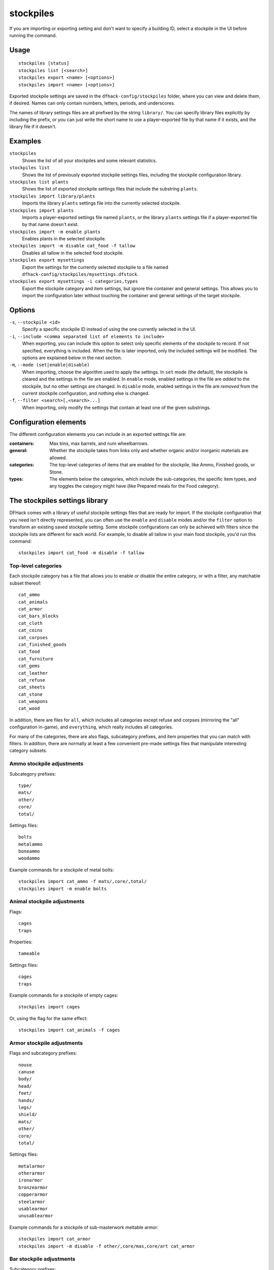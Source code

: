 stockpiles
==========

.. dfhack-tool::
    :summary: Import, export, or modify stockpile settings and features.
    :tags: fort design productivity stockpiles

If you are importing or exporting setting and don't want to specify a building
ID, select a stockpile in the UI before running the command.

Usage
-----

::

    stockpiles [status]
    stockpiles list [<search>]
    stockpiles export <name> [<options>]
    stockpiles import <name> [<options>]

Exported stockpile settings are saved in the ``dfhack-config/stockpiles``
folder, where you can view and delete them, if desired. Names can only
contain numbers, letters, periods, and underscores.

The names of library settings files are all prefixed by the string ``library/``.
You can specify library files explicitly by including the prefix, or you can
just write the short name to use a player-exported file by that name if it
exists, and the library file if it doesn't.

Examples
--------

``stockpiles``
    Shows the list of all your stockpiles and some relevant statistics.
``stockpiles list``
    Shows the list of previously exported stockpile settings files, including
    the stockpile configuration library.
``stockpiles list plants``
    Shows the list of exported stockpile settings files that include the
    substring ``plants``.
``stockpiles import library/plants``
    Imports the library ``plants`` settings file into the currently selected
    stockpile.
``stockpiles import plants``
    Imports a player-exported settings file named ``plants``, or the library
    ``plants`` settings file if a player-exported file by that name doesn't
    exist.
``stockpiles import -m enable plants``
    Enables plants in the selected stockpile.
``stockpiles import -m disable cat_food -f tallow``
    Disables all tallow in the selected food stockpile.
``stockpiles export mysettings``
    Export the settings for the currently selected stockpile to a file named
    ``dfhack-config/stockpiles/mysettings.dfstock``.
``stockpiles export mysettings -i categories,types``
    Export the stockpile category and item settings, but ignore the container
    and general settings. This allows you to import the configuration later
    without touching the container and general settings of the target
    stockpile.

Options
-------

``-s``, ``--stockpile <id>``
    Specify a specific stockpile ID instead of using the one currently selected
    in the UI.
``-i``, ``--include <comma separated list of elements to include>``
    When exporting, you can include this option to select only specific elements
    of the stockpile to record. If not specified, everything is included. When
    the file is later imported, only the included settings will be modified. The
    options are explained below in the next section.
``-m``, ``--mode (set|enable|disable)``
    When importing, choose the algorithm used to apply the settings. In ``set``
    mode (the default), the stockpile is cleared and the settings in the file
    are enabled. In ``enable`` mode, enabled settings in the file are *added*
    to the stockpile, but no other settings are changed. In ``disable`` mode,
    enabled settings in the file are *removed* from the current stockpile
    configuration, and nothing else is changed.
``-f``, ``--filter <search>[,<search>...]``
    When importing, only modify the settings that contain at least one of the
    given substrings.

Configuration elements
----------------------

The different configuration elements you can include in an exported settings
file are:

:containers: Max bins, max barrels, and num wheelbarrows.
:general: Whether the stockpile takes from links only and whether organic
    and/or inorganic materials are allowed.
:categories: The top-level categories of items that are enabled for the
    stockpile, like Ammo, Finished goods, or Stone.
:types: The elements below the categories, which include the sub-categories, the
    specific item types, and any toggles the category might have (like Prepared
    meals for the Food category).

.. _stockpiles-library:

The stockpiles settings library
-------------------------------

DFHack comes with a library of useful stockpile settings files that are ready
for import. If the stockpile configuration that you need isn't directly
represented, you can often use the ``enable`` and ``disable`` modes and/or
the ``filter`` option to transform an existing saved stockpile setting. Some
stockpile configurations can only be achieved with filters since the stockpile
lists are different for each world. For example, to disable all tallow in your
main food stockpile, you'd run this command::

    stockpiles import cat_food -m disable -f tallow

Top-level categories
~~~~~~~~~~~~~~~~~~~~

Each stockpile category has a file that allows you to enable or disable the
entire category, or with a filter, any matchable subset thereof::

    cat_ammo
    cat_animals
    cat_armor
    cat_bars_blocks
    cat_cloth
    cat_coins
    cat_corpses
    cat_finished_goods
    cat_food
    cat_furniture
    cat_gems
    cat_leather
    cat_refuse
    cat_sheets
    cat_stone
    cat_weapons
    cat_wood

In addition, there are files for ``all``, which includes all categories except
refuse and corpses (mirroring the "all" configuration in-game), and
``everything``, which really includes all categories.

For many of the categories, there are also flags, subcategory prefixes, and
item properties that you can match with filters. In addition, there are
normally at least a few convenient pre-made settings files that manipulate
interesting category subsets.

Ammo stockpile adjustments
~~~~~~~~~~~~~~~~~~~~~~~~~~

Subcategory prefixes::

    type/
    mats/
    other/
    core/
    total/

Settings files::

    bolts
    metalammo
    boneammo
    woodammo

Example commands for a stockpile of metal bolts::

    stockpiles import cat_ammo -f mats/,core/,total/
    stockpiles import -m enable bolts

Animal stockpile adjustments
~~~~~~~~~~~~~~~~~~~~~~~~~~~~

Flags::

    cages
    traps

Properties::

    tameable

Settings files::

    cages
    traps

Example commands for a stockpile of empty cages::

    stockpiles import cages

Or, using the flag for the same effect::

    stockpiles import cat_animals -f cages

Armor stockpile adjustments
~~~~~~~~~~~~~~~~~~~~~~~~~~~

Flags and subcategory prefixes::

    nouse
    canuse
    body/
    head/
    feet/
    hands/
    legs/
    shield/
    mats/
    other/
    core/
    total/

Settings files::

    metalarmor
    otherarmor
    ironarmor
    bronzearmor
    copperarmor
    steelarmor
    usablearmor
    unusablearmor

Example commands for a stockpile of sub-masterwork meltable armor::

    stockpiles import cat_armor
    stockpiles import -m disable -f other/,core/mas,core/art cat_armor

Bar stockpile adjustments
~~~~~~~~~~~~~~~~~~~~~~~~~

Subcategory prefixes::

    mats/bars/
    other/bars/
    mats/blocks/
    other/blocks/

Settings files::

    bars
    metalbars
    ironbars
    pigironbars
    steelbars
    otherbars
    coal
    potash
    ash
    pearlash
    soap
    blocks

Example commands for a stockpile of blocks::

    stockpiles import blocks

Cloth stockpile adjustments
~~~~~~~~~~~~~~~~~~~~~~~~~~~

Subcategory prefixes::

    thread/silk/
    thread/plant/
    thread/yarn/
    thread/metal/
    cloth/silk/
    cloth/plant/
    cloth/yarn/
    cloth/metal/

Settings files::

    thread
    adamantinethread
    cloth
    adamantinecloth

Notes:

* ``thread`` and ``cloth`` settings files set all materials that are not
    adamantine.

Corpse stockpile adjustments
~~~~~~~~~~~~~~~~~~~~~~~~~~~~

Properties::

    tameable

Finished goods stockpile adjustments
~~~~~~~~~~~~~~~~~~~~~~~~~~~~~~~~~~~~

Subcategory prefixes::

    type/
    mats/
    other/
    core/
    total/

Settings files::

    stonetools
    woodtools
    crafts
    goblets
    toys

Example commands for a toy stockpile::

    stockpiles import cat_finished_goods -f mats/,other/,core/,total/
    stockpiles import -m enable toys

Food stockpile adjustments
~~~~~~~~~~~~~~~~~~~~~~~~~~

Flags and subcategory prefixes::

    preparedmeals
    meat/
    fish/prepared/
    fish/unprepared/
    egg/
    plants/
    drink/plant/
    drink/animal/
    cheese/plant/
    cheese/animal/
    seeds/
    leaves/
    powder/plant/
    powder/animal/
    glob/
    liquid/plant/
    liquid/animal/
    liquid/misc/
    paste/
    pressed/

Settings files::

    preparedmeals
    unpreparedfish
    plants
    booze
    seeds
    dye
    miscliquid
    wax

Example commands for a kitchen ingredients stockpile::

    stockpiles import cat_food -f meat/,fish/prepared/,egg/,cheese/,leaves/,powder/,glob/,liquid/plant/,paste/,pressed/
    stockpiles import cat_food -m enable -f milk,royal_jelly
    stockpiles import dye -m disable
    stockpiles import cat_food -m disable -f tallow,thread,liquid/misc/

Furniture stockpile adjustments
~~~~~~~~~~~~~~~~~~~~~~~~~~~~~~~

Subcategory prefixes::

    type/
    mats/
    other/
    core/
    total/

Settings files::

    pots
    barrels
    bags
    buckets
    sand

* Because of the limitations of Dwarf Fortress, ``bags`` cannot distinguish
  between empty bags and bags filled with gypsum powder.

Example commands for a sand bag stockpile::

    stockpiles import cat_furniture
    stockpiles import cat_furniture -m disable -f type/
    stockpiles import sand -m enable

Gem stockpile adjustments
~~~~~~~~~~~~~~~~~~~~~~~~~

Subcategory prefixes::

    mats/rough/
    mats/cut/
    other/rough/
    other/cut/

Settings files::

    roughgems
    roughglass
    cutgems
    cutglass
    cutstone

Refuse stockpile adjustments
~~~~~~~~~~~~~~~~~~~~~~~~~~~~

Flags and subcategory prefixes::

    rawhide/fresh
    rawhide/rotten
    type/
    corpses/
    bodyparts/
    skulls/
    bones/
    hair/
    shells/
    teeth/
    horns/

Properties::

    tameable

Settings files::

    rawhides
    tannedhides
    usablehair

Notes:

* ``usablehair`` Only hair and wool that can make usable clothing is included,
  i.e. from sheep, llamas, alpacas, and trolls.

Example commands for a craftable refuse stockpile::

    stockpiles import cat_refuse -f skulls/,bones/,shells',teeth/,horns/
    stockpiles import usablehair -m enable

Sheet stockpile adjustments
~~~~~~~~~~~~~~~~~~~~~~~~~~~

Subcategory prefixes::

    paper/
    parchment/

Stone stockpile adjustments
~~~~~~~~~~~~~~~~~~~~~~~~~~~

Settings files::

    metalore
    ironore
    economic
    flux
    plasterproducing
    coalproducing
    otherstone
    bauxite
    clay

Weapon stockpile adjustments
~~~~~~~~~~~~~~~~~~~~~~~~~~~~

Flags and subcategory prefixes::

    nouse
    canuse
    type/weapon/
    type/trapcomp/
    mats/
    other/
    core/
    total/

Settings files::

    metalweapons
    stoneweapons
    otherweapons
    trapcomponents
    ironweapons
    silverweapons
    bronzeweapons
    copperweapons
    steelweapons
    platinumweapons
    adamantineweapons
    usableweapons
    unusableweapons

Example commands for a non-metallic trap components stockpile::

    stockpiles import cat_weapons
    stockpiles import cat_weapons -m disable -f type/weapon/
    stockpiles metalweapons -m disable

